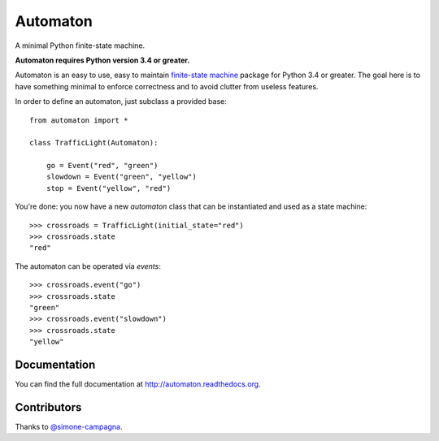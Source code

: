 =========
Automaton
=========

A minimal Python finite-state machine.

**Automaton requires Python version 3.4 or greater.**


|build-status| |coverage-status| |documentation-status| |license-status|

Automaton is an easy to use, easy to maintain `finite-state machine`_ package for Python 3.4 or greater.
The goal here is to have something minimal to enforce correctness and to avoid clutter from useless features.

In order to define an automaton, just subclass a provided base::

    from automaton import *

    class TrafficLight(Automaton):

        go = Event("red", "green")
        slowdown = Event("green", "yellow")
        stop = Event("yellow", "red")

You're done: you now have a new *automaton* class that can be instantiated and used as a state machine::

    >>> crossroads = TrafficLight(initial_state="red")
    >>> crossroads.state
    "red"

The automaton can be operated via *events*::

    >>> crossroads.event("go")
    >>> crossroads.state
    "green"
    >>> crossroads.event("slowdown")
    >>> crossroads.state
    "yellow"

Documentation
=============

You can find the full documentation at http://automaton.readthedocs.org.

Contributors
============

Thanks to `@simone-campagna <http://github.com/simone-campagna>`_.

.. _finite-state machine:
    https://en.wikipedia.org/wiki/Finite-state_machine

.. |build-status| image:: https://travis-ci.org/fmontag451/automaton.svg?branch=master
    :target: https://travis-ci.org/fmontag451/automaton
    :alt: Build status

.. |documentation-status| image:: https://readthedocs.org/projects/automaton/badge/?version=latest
    :target: http://automaton.readthedocs.org/en/latest/?badge=latest
    :alt: Documentation status

.. |coverage-status| image:: https://coveralls.io/repos/fmontag451/automaton/badge.svg?branch=master&service=github
    :target: https://coveralls.io/github/fmontag451/automaton?branch=master
    :alt: Coverage report

.. |license-status| image:: https://img.shields.io/badge/license-Apache2.0-blue.svg
    :target: http://opensource.org/licenses/Apache2.0
    :alt: License